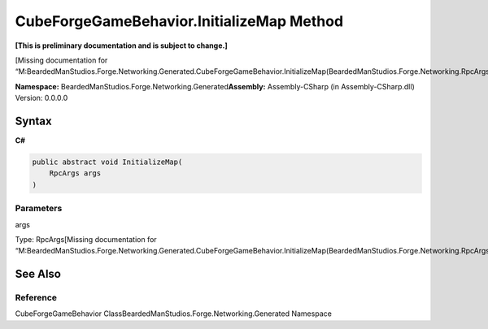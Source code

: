 CubeForgeGameBehavior.InitializeMap Method
==========================================

**[This is preliminary documentation and is subject to change.]**

[Missing documentation for
“M:BeardedManStudios.Forge.Networking.Generated.CubeForgeGameBehavior.InitializeMap(BeardedManStudios.Forge.Networking.RpcArgs)”]

**Namespace:** BeardedManStudios.Forge.Networking.Generated\ **Assembly:** Assembly-CSharp
(in Assembly-CSharp.dll) Version: 0.0.0.0

Syntax
------

**C#**\ 

.. code:: c#

   public abstract void InitializeMap(
       RpcArgs args
   )

Parameters
~~~~~~~~~~

 

.. raw:: html

   <dl>

.. raw:: html

   <dt>

args

.. raw:: html

   </dt>

.. raw:: html

   <dd>

Type: RpcArgs[Missing documentation for
“M:BeardedManStudios.Forge.Networking.Generated.CubeForgeGameBehavior.InitializeMap(BeardedManStudios.Forge.Networking.RpcArgs)”]

.. raw:: html

   </dd>

.. raw:: html

   </dl>

See Also
--------

Reference
~~~~~~~~~

CubeForgeGameBehavior ClassBeardedManStudios.Forge.Networking.Generated
Namespace
